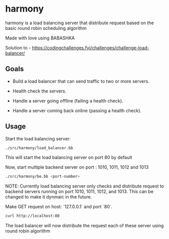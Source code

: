 * harmony

harmony is a load balancing server that distribute request based on the basic
round robin scheduling algorithm

**** Made with love using BABASHKA

Solution to - https://codingchallenges.fyi/challenges/challenge-load-balancer/


** Goals
- Build a load balancer that can send traffic to two or more servers.

- Health check the servers.

- Handle a server going offline (failing a health check).

- Handle a server coming back online (passing a health check).


** Usage

Start the load balancing server:

#+BEGIN_SRC bash
  ./src/harmony/load_balancer.bb
#+End_SRC

This will start the load balancing server on port 80 by default

Now, start multiple backend server on port : 1010, 1011, 1012 and 1013

#+BEGIN_SRC bash
  ./src/harmony/be.bb <port-number>
#+End_SRC

NOTE: Currently load balancing server only checks and distribute request
to backend servers running on port 1010, 1011, 1012, and 1013. This can
be changed to make it dynmaic in the future.

Make GET request on host: `127.0.0.1` and port `80`.

#+BEGIN_SRC bash
  curl http://localhost:80
#+end_src


The load balancer will now distribute the request each of these server
using round robin algorithm
